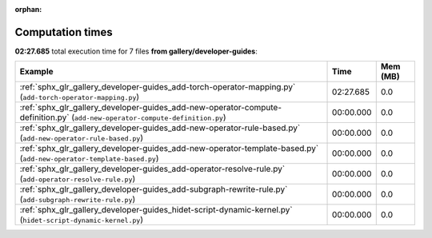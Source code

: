 
:orphan:

.. _sphx_glr_gallery_developer-guides_sg_execution_times:


Computation times
=================
**02:27.685** total execution time for 7 files **from gallery/developer-guides**:

.. container::

  .. raw:: html

    <style scoped>
    <link href="https://cdnjs.cloudflare.com/ajax/libs/twitter-bootstrap/5.3.0/css/bootstrap.min.css" rel="stylesheet" />
    <link href="https://cdn.datatables.net/1.13.6/css/dataTables.bootstrap5.min.css" rel="stylesheet" />
    </style>
    <script src="https://code.jquery.com/jquery-3.7.0.js"></script>
    <script src="https://cdn.datatables.net/1.13.6/js/jquery.dataTables.min.js"></script>
    <script src="https://cdn.datatables.net/1.13.6/js/dataTables.bootstrap5.min.js"></script>
    <script type="text/javascript" class="init">
    $(document).ready( function () {
        $('table.sg-datatable').DataTable({order: [[1, 'desc']]});
    } );
    </script>

  .. list-table::
   :header-rows: 1
   :class: table table-striped sg-datatable

   * - Example
     - Time
     - Mem (MB)
   * - :ref:`sphx_glr_gallery_developer-guides_add-torch-operator-mapping.py` (``add-torch-operator-mapping.py``)
     - 02:27.685
     - 0.0
   * - :ref:`sphx_glr_gallery_developer-guides_add-new-operator-compute-definition.py` (``add-new-operator-compute-definition.py``)
     - 00:00.000
     - 0.0
   * - :ref:`sphx_glr_gallery_developer-guides_add-new-operator-rule-based.py` (``add-new-operator-rule-based.py``)
     - 00:00.000
     - 0.0
   * - :ref:`sphx_glr_gallery_developer-guides_add-new-operator-template-based.py` (``add-new-operator-template-based.py``)
     - 00:00.000
     - 0.0
   * - :ref:`sphx_glr_gallery_developer-guides_add-operator-resolve-rule.py` (``add-operator-resolve-rule.py``)
     - 00:00.000
     - 0.0
   * - :ref:`sphx_glr_gallery_developer-guides_add-subgraph-rewrite-rule.py` (``add-subgraph-rewrite-rule.py``)
     - 00:00.000
     - 0.0
   * - :ref:`sphx_glr_gallery_developer-guides_hidet-script-dynamic-kernel.py` (``hidet-script-dynamic-kernel.py``)
     - 00:00.000
     - 0.0
